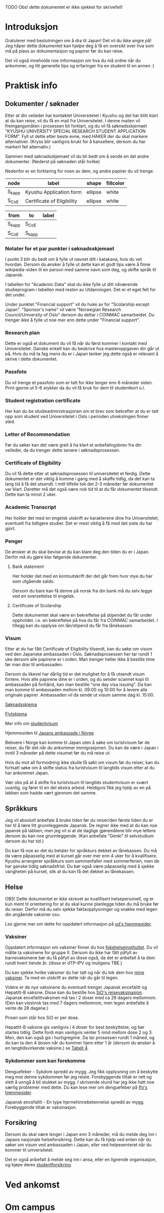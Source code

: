 
**** TODO Obs! dette dokumentet er ikke sjekket for skrivefeil!

* Introduksjon
  Gratulerer med beslutningen om å dra til Japan! Det vil du ikke angre på!
  Jeg håper dette dokumentet kan hjelpe deg å få en oversikt over hva som 
  må på plass av dokumentasjon og papirer før du kan reise. 

  Det vil også inneholde noe informasjon om hva du må ordne når du ankommer, 
  og litt generelle tips og erfaringer fra en student til en annen :)
* Praktisk info
** Dokumenter / søknader
   Etter at din veileder har kontaktet Universitetet i Kyushu og det har 
   blitt klart at du kan reise, vil du få en mail fra Universitetet. I denne
   mailen vil fremgangsmåten i prosessen bli forklart, og du vil få 
   søknadsskjemaet "KYUSHU UNIVERSITY SPECIAL RESEARCH STUDENT APPLICATION 
   FORM". Fyll ut dette etter beste evne, med HAKER der du skal markere 
   alternativer. (Kryss blir vanligvis brukt for å kansellere, dersom du har 
   markert feil alternativ.) 

   Sammen med søknadsskjemaet vil du bli bedt om å sende en del andre 
   dokumenter. (Nederst på søknaden står hvilke) 

   Nedenfor er en forklaring for noen av dem, og andre papirer du vil trenge.
   
#+name: document-node-table
| *node*  | *label*                    | *shape* | *fillcolor* |
|---------+----------------------------+---------+-------------|
| S_k_app | Kyushu Application form    | ellipse | white       |
| S_CoE   | Certificate of Eligibility | ellipse | white       |

#+name: document-graph
| from    | to      | label |
|---------+---------+-------|
| S_k_app | S_CoE   |       |
| S_CoE   | S_k_app |       |

*** Notater for et par punkter i søknadsskjemaet
    I punkt 3 blir du bedt om å fylle ut navnet ditt i katakana, hvis du vet
    hvordan. Dersom du ønsker å fylle ut dette kan et godt tips være å finne 
    wikipedia-siden til en person med samme navn som deg, og skifte språk til
    Japansk. 

    I tabellen for "Academic Data" skal du ikke fylle ut ditt nåværende 
    studieprogram i tabellen med resten av Utdanningen. Det er et eget felt 
    for det under.

    Under punktet "Financial support" vil du huke av for "Scolarship except 
    Japan". "Sponsor's name" vil være "Norwegian Research Council/University 
    of Oslo" dersom du deltar i COINMAC samarbeidet.
    Du trenger ikke å fylle ut noe mer enn dette under "Financial support".
*** Research plan
    Dette er også et dokument du vil få når du først kommer i kontakt med 
    Universitetet. Ganske enkelt kan du beskrive hva masteroppgaven din 
    går ut på. Hvis du må ta fag mens du er i Japan tenker jeg dette også 
    er relevant å skrive i dette dokumentet.
*** Passfoto
    Du vil trenge et passfoto som er tatt for ikke lenger enn 6 måneder siden.
    Print gjerne ut 5-6 stykker da du vil få bruk for dem til studentkort o.l.
*** Student registration certificate
    Her kan du be studieadministrasjonen om et brev som bekrefter at du er
    tatt opp som student ved Universitetet i Oslo i perioden utvekslingen 
    finner sted.
*** Letter of Recommendation
    Før du søker kan det være greit å ha klart et anbefalingsbrev fra din
    veileder, da du trenger dette senere i søknadsprosessen.
*** Certificate of Eligibility
    Du vil få dette etter at søknadsprosessen til universitetet et ferdig.
    Dette dokumentet er det viktig å komme i gang med å skaffe tidlig, da
    det kan ta lang tid å få det utsendt. I mitt tilfelle tok det 2-3 måneder
    før dokumentet var klart. Deretter må det også være nok tid til at du 
    får dokumentet tilsendt. Dette kan ta minst 2 uker.
*** Academic Transcript
    Her holder det med en engelsk utskrift av karakterene dine fra 
    Universitetet, eventuelt fra tidligere studier. Det er mest viktig å få 
    med det siste du har gjort.
*** Penger
    De ønsker at du skal bevise at du kan klare deg den tiden du er i Japan.
    Derfor må du gjøre klar følgende dokumenter.
**** Bank statement
     Her holder det med en kontoutskrift der det går frem hvor mye du har som
     utgående saldo.

     Dersom du bare kan få denne på norsk fra din bank må du selv legge ved en 
     oversettelse til engelsk.
**** Certificate of Scolarship
     Dette dokumentet skal være en bekreftelse på stipendet du får under 
     oppholdet. i.e. en bekreftelse på hva du får fra COINMAC samarbeidet.
     I tillegg kan du opplyse om lån/stipend du får fra lånekassen.
*** Visum
    Etter at du har fått Certificate of Eligibility tilsendt, kan du søke om
    visum ved den Japanske ambassaden i Oslo. Søknadsprosessen her tar rundt
    1 uke dersom alle papirene er i orden. Man trenger heller ikke å bestille
    time før man drar til ambassaden.
 
    Dersom du likevel har dårlig tid er det mulighet for å få utsendt visum 
    fortere. Hvis alle papirene dine er i orden, og du sender scannet kopi til 
    ambassaden på forhånd, kan man bestille "one day visa issuing". Da kan man 
    komme til ambassaden mellom kl. 09:00 og 10:00 for å levere alle originale 
    papirer. Ambassaden vil da sende ut visum samme dag kl. 15:00.

    [[http://www.mofa.go.jp/files/000124525.pdf][Søknadsskjema]]

    [[http://www.mofa.go.jp/j_info/visit/visa/process/long.html][Flytskjema]]

    Mer info om [[http://www.mofa.go.jp/j_info/visit/visa/long/visa6.html][studentvisum]]

    Hjemmesiden til [[http://www.no.emb-japan.go.jp/itprtop_nb/index.html][Japans ambassade i Norge]]

    Beboere i Norge kan komme til Japan uten å søke om turistvisum før de reiser, 
    du får det når du ankommer immigrasjonen. Du kan da være i Japan i inntil 3 
    måneder på dette visumet før du må reise ut. 

    Hvis du mot all formodning ikke skulle få søkt om visum før du reiser, kan 
    du fortsatt søke om å skifte status fra turistvisum til langtids visum etter 
    at du har ankommet Japan. 
    
    Vær obs på at å skifte fra turistvisum til langtids studentvisum er svært uvanlig,
    og fører til en del ekstra arbeid. Heldigvis fikk jeg hjelp av en på labben som 
    hadde vært gjennom det samme.
** Språkkurs
   Jeg vil absolutt anbefale å bruke tiden før du reiser/den første tiden du er 
   her til å lære litt grunnleggende Japansk. De regner ikke med at du kan noe 
   japansk på labben, men jeg vil si at de daglige gjøremålene blir mye lettere 
   dersom du kan noe grunnleggende. (Kan anbefale "Genki" til selvstudium dersom
   du har tid.)

   Du kan få noe av det du betaler for språkkurs dekket av lånekassen. Du må da 
   være påpasselig med at kurset går over mer enn 4 uker for å kvalifisere. 
   Kyushu arrangerer språkkurs som sammenfaller med sommerferien, men de har 
   ganske tidlig søknadsfrist. Du bør også være påpasselig med å sjekke varigheten på 
   kurset, slik at du kan få det dekket av lånekassen.
** Helse
   OBS! Dette dokumentet er ikke skrevet av kvalifisert helsepersonell, 
   og er kun ment til orientering for at du skal kunne planlegge tiden 
   du må bruke før du reiser. Derfor må du selv sjekke faktaopplysninger 
   og snakke med legen din angående vaksiner osv.

   Les gjerne mer om dette for oppdatert informasjon på [[https://www.regjeringen.no/no/tema/utenrikssaker/reiseinformasjon/velg-land/reiseinfo_japan/id2415973/][ud's hjemmesider]].
*** Vaksiner
    Oppdatert informasjon om vaksiner finner du hos [[https://www.fhi.no/sv/vaksine/reisevaksiner/verden/vaksiner-ved-reise-til-asia/][fokehelseinstituttet]].
    Du vil måtte ta vaksinene for gruppe II. Dersom du ikke har fått 
    påfyll av barnevaksinene bør du få påfyll av disse også, da det er anbefalt
    å ta dem rundt hvert tiende år. (disse er dTP-IPV og muligens TBE.)

    Du kan sjekke hvilke vaksiner du har tatt og når du tok dem hos [[https://helsenorge.no/vaksiner/mine-vaksiner][mine vaksiner]]. 
    Ta med en utskrift av dette når du går til legen.

    Videre er de nye vaksinene du eventuelt trenger Japansk encefalitt og 
    Hepatitt-B vaksine. Disse kan du bestille hos [[https://www.sio.no/helse/reisevaksine][SiO's reisevaksinasjon]]. 
    Japansk encefalittvaksinen må tas i 2 doser med ca 28 dagers mellomrom.
    (Den kan visstnok tas med 7 dagers mellomrom, men legen anbefalte å vente
    de 28 dagene.)

    Prisen som står hos SiO er per dose. 

    Hepatitt-B vaksine gis vanligvis i 4 doser for best beskyttelse, og bør 
    startes tidlig. Dette fordi man vanligvis venter 5 mnd mellom dose 2 og 3. 
    Men, den kan også gis i hurtigregime. Da tar prosessen rundt 1 måned, og 
    du kan ta den 4 dosen når du kommer hjem etter 1 år (dersom du ønsker å 
    en langtidsvirkende vaksine.) se [[https://www.fhi.no/nettpub/vaksinasjonsveilederen/vaksiner-mot-de-enkelte-sykdommene/hepatitt-b-vaksinasjon-og-hepatitt-/][Tabell 4]].
*** Sykdommer som kan forekomme
   Denguefeber - Sykdom spredd av mygg. Jeg fikk opplysning om å beskytte
   meg mot denne sykdommen før jeg reiste. Forebyggende tiltak er rett og 
   slett å unngå å bli stukket av mygg. I skrivende stund har jeg ikke 
   hatt noe særlig problemer med dette. Du kan lese mer om denguefeber på
   [[https://www.fhi.no/nettpub/smittevernveilederen/sykdommer-a-a/denguefeber/][fhi's hjemmesider]].

   Japansk encefalitt - En type hjernehinnebetennelse spredd av mygg. 
   Forebyggende tiltak er vaksinasjon.
** Forsikring
   Dersom du skal være lenger i Japan enn 3 måneder, må du melde deg inn i
   Japans nasjonale helseforsikring. Dette kan du få hjelp ved enten når 
   du søker om visum ved ambassaden i Japan, eller ved helpesenteret når du
   kommer til universitetet. 

   Det er også anbefalt å melde seg inn i ansa, eller en lignende organisasjon,
   og kjøpe deres [[http://www.ansa.no/Forsikring/][studentforsikring]].
    
* Ved ankomst

* Om campus
    
* Annet / kjekt å vite

** [[https://en.wikipedia.org/wiki/Katakana][Katakana]]
   Katakana er ett av de 3 skriftsystemene man bruker i Japan. Det blir 
   vanligvis brukt for å skrive engelske (og bla. portugisiske) lånord og 
   utenlandske navn. I likhet med Hiragana betegner hvert tegn i dette 
   skriftystemet en bestemt lyd (nesten stavelse men ikke helt). 

   Det siste skriftsystemet, Kanji, brukes både for å betegne enkelte ord
   og meninger. Det som gjør ting litt vanskelig er at hvert symbol kan uttales 
   på forskjellige måter, og ha litt forskjellig betydning ut ifra sammenhengen.

** Omiyage
   Det er vanlig at du tar med deg en liten gave dersom du har reist et sted.
   Dette er vanligvis noe spiselig, så ta gjerne med noe snacks/godteri 
   fra Norge som studentene/personellet på laben kan smake. 
   (Valget mitt landet på Kvikk Lunsj)

   Men, vær bevisst på at det kan være restriksjoner på hva du kan få lov til å ta
   med inn i landet. 
